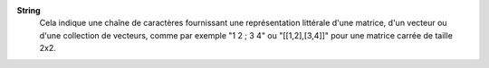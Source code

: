 .. index:: single: String

**String**
    Cela indique une chaîne de caractères fournissant une représentation
    littérale d'une matrice, d'un vecteur ou d'une collection de vecteurs,
    comme par exemple "1 2 ; 3 4" ou "[[1,2],[3,4]]" pour une matrice carrée de
    taille 2x2.
